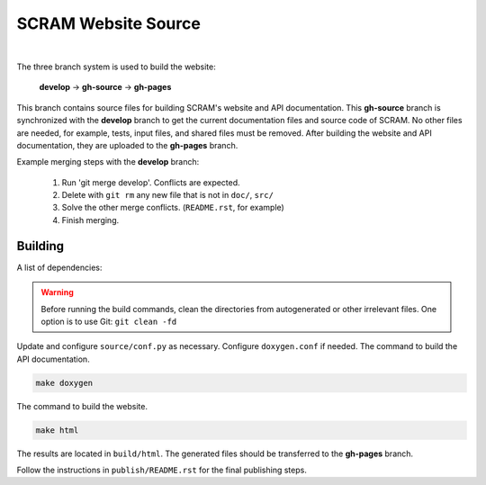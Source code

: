 ####################
SCRAM Website Source
####################

.. image:: https://travis-ci.org/rakhimov/scram.svg?branch=gh-source
    :target: https://travis-ci.org/rakhimov/scram

|

The three branch system is used to build the website:

    **develop** -> **gh-source** -> **gh-pages**

This branch contains source files
for building SCRAM's website and API documentation.
This **gh-source** branch is synchronized with the **develop** branch
to get the current documentation files and source code of SCRAM.
No other files are needed,
for example, tests, input files, and shared files must be removed.
After building the website and API documentation,
they are uploaded to the **gh-pages** branch.

Example merging steps with the **develop** branch:

    #. Run 'git merge develop'. Conflicts are expected.
    #. Delete with ``git rm`` any new file that is not in ``doc/``, ``src/``
    #. Solve the other merge conflicts. (``README.rst``, for example)
    #. Finish merging.


Building
========

A list of dependencies:

================   ==================
Package            Minimum Version
================   ==================
Sphinx             1.4.3
sphinx_rtd_theme   0.1.8
LaTeX
doxygen            1.8.12
Graphviz Dot       2.26.3
Lizard             1.12
cppdep             0.2.2
================   =================

.. warning::

    Before running the build commands,
    clean the directories from
    autogenerated or other irrelevant files.
    One option is to use Git: ``git clean -fd``

Update and configure ``source/conf.py`` as necessary.
Configure ``doxygen.conf`` if needed.
The command to build the API documentation.

.. code-block:: bash

    make doxygen

The command to build the website.

.. code-block:: bash

    make html

The results are located in ``build/html``.
The generated files should be transferred to the **gh-pages** branch.

Follow the instructions in ``publish/README.rst``
for the final publishing steps.
